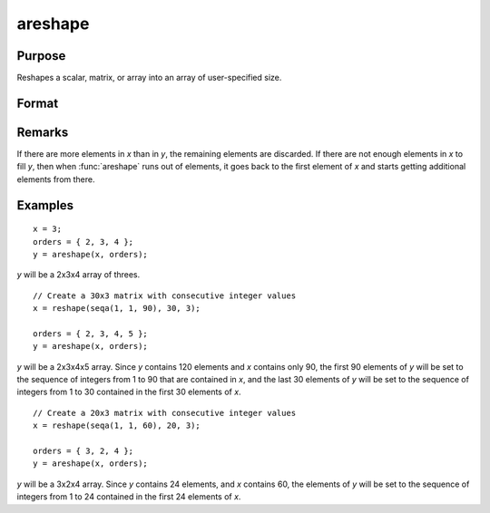 
areshape
==============================================

Purpose
----------------
Reshapes a scalar, matrix, or array into an array of user-specified size.

Format
----------------
.. function:: areshape(x, orders)

    :param x:
    :type x: scalar or matrix or N-dimensional array.

    :param orders: orders. the sizes of the dimensions of the new array.
    :type orders: Mx1 vector

    :returns: y (*M-dimensional array*) created from data in *x*.

Remarks
-------

If there are more elements in *x* than in *y*, the remaining elements are
discarded. If there are not enough elements in *x* to fill *y*, then when
:func:`areshape` runs out of elements, it goes back to the first element of *x*
and starts getting additional elements from there.

Examples
----------------

::

    x = 3;
    orders = { 2, 3, 4 };
    y = areshape(x, orders);

*y* will be a 2x3x4 array of threes.

::

    // Create a 30x3 matrix with consecutive integer values
    x = reshape(seqa(1, 1, 90), 30, 3);

    orders = { 2, 3, 4, 5 };
    y = areshape(x, orders);

*y* will be a 2x3x4x5 array. Since *y* contains 120 elements and *x* contains only 90, the first 90 elements of *y* will be set to the sequence of integers from 1 to 90 that are contained in *x*, and the last 30 elements of *y* will
be set to the sequence of integers from 1 to 30 contained in the first 30 elements of *x*.

::

    // Create a 20x3 matrix with consecutive integer values
    x = reshape(seqa(1, 1, 60), 20, 3);

    orders = { 3, 2, 4 };
    y = areshape(x, orders);

*y* will be a 3x2x4 array. Since *y* contains 24 elements, and *x* contains 60, the elements of *y* will be set to the sequence of integers from 1 to 24 contained in the first 24 elements of *x*.

.. seealso:: Functions :func:`aconcat`, :func:`squeeze`
